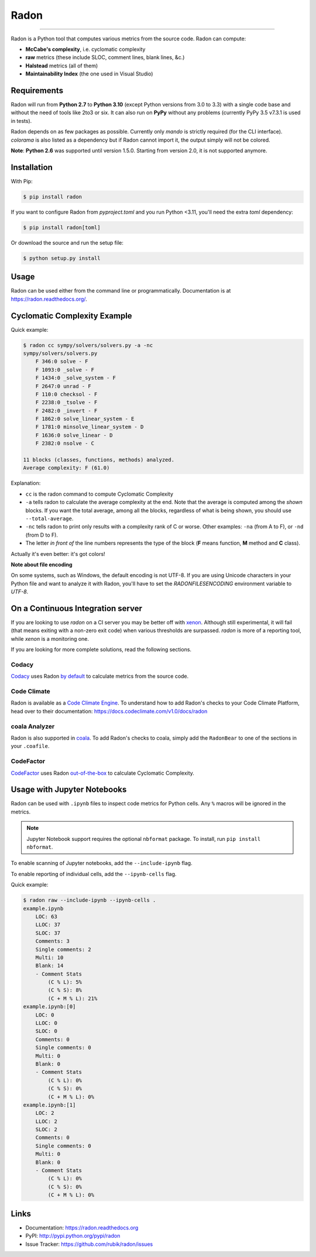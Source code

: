 Radon
=====

.. image:: https://img.shields.io/codacy/grade/623b84f5f6e6708c486f371e10da3610.svg?style=for-the-badge
   :alt: Codacy badge
   :target: https://www.codacy.com/app/rubik/radon/dashboard

.. image:: https://img.shields.io/travis/rubik/radon/master.svg?style=for-the-badge
    :alt: Travis-CI badge
    :target: https://travis-ci.org/rubik/radon

.. image:: https://img.shields.io/coveralls/rubik/radon/master.svg?style=for-the-badge
    :alt: Coveralls badge
    :target: https://coveralls.io/r/rubik/radon?branch=master

.. image:: https://img.shields.io/pypi/v/radon.svg?style=for-the-badge
    :alt: PyPI latest version badge
    :target: https://pypi.python.org/pypi/radon

.. image:: https://img.shields.io/pypi/l/radon.svg?style=for-the-badge
    :alt: Radon license
    :target: https://pypi.python.org/pypi/radon


----

Radon is a Python tool that computes various metrics from the source code.
Radon can compute:

* **McCabe's complexity**, i.e. cyclomatic complexity
* **raw** metrics (these include SLOC, comment lines, blank lines, &c.)
* **Halstead** metrics (all of them)
* **Maintainability Index** (the one used in Visual Studio)

Requirements
------------

Radon will run from **Python 2.7** to **Python 3.10** (except Python versions
from 3.0 to 3.3) with a single code base and without the need of tools like
2to3 or six. It can also run on **PyPy** without any problems (currently PyPy
3.5 v7.3.1 is used in tests).

Radon depends on as few packages as possible. Currently only `mando` is
strictly required (for the CLI interface). `colorama` is also listed as a
dependency but if Radon cannot import it, the output simply will not be
colored.

**Note**:
**Python 2.6** was supported until version 1.5.0. Starting from version 2.0, it
is not supported anymore.

Installation
------------

With Pip:

.. code-block:: sh

    $ pip install radon

If you want to configure Radon from `pyproject.toml` and you run Python <3.11,
you'll need the extra `toml` dependency:

.. code-block:: sh

   $ pip install radon[toml]

Or download the source and run the setup file:

.. code-block:: sh

    $ python setup.py install

Usage
-----

Radon can be used either from the command line or programmatically.
Documentation is at https://radon.readthedocs.org/.

Cyclomatic Complexity Example
-----------------------------

Quick example:

.. code-block:: sh

    $ radon cc sympy/solvers/solvers.py -a -nc
    sympy/solvers/solvers.py
        F 346:0 solve - F
        F 1093:0 _solve - F
        F 1434:0 _solve_system - F
        F 2647:0 unrad - F
        F 110:0 checksol - F
        F 2238:0 _tsolve - F
        F 2482:0 _invert - F
        F 1862:0 solve_linear_system - E
        F 1781:0 minsolve_linear_system - D
        F 1636:0 solve_linear - D
        F 2382:0 nsolve - C

    11 blocks (classes, functions, methods) analyzed.
    Average complexity: F (61.0)

Explanation:

* ``cc`` is the radon command to compute Cyclomatic Complexity
* ``-a`` tells radon to calculate the average complexity at the end. Note that
  the average is computed among the *shown* blocks. If you want the total
  average, among all the blocks, regardless of what is being shown, you should
  use ``--total-average``.
* ``-nc`` tells radon to print only results with a complexity rank of C or
  worse. Other examples: ``-na`` (from A to F), or ``-nd`` (from D to F).
* The letter *in front of* the line numbers represents the type of the block
  (**F** means function, **M** method and **C** class).

Actually it's even better: it's got colors!

.. image:: https://cloud.githubusercontent.com/assets/238549/3707477/5793aeaa-1435-11e4-98fb-00e0bd8137f5.png
    :alt: A screen of Radon's cc command


**Note about file encoding**

On some systems, such as Windows, the default encoding is not UTF-8. If you are
using Unicode characters in your Python file and want to analyze it with Radon,
you'll have to set the `RADONFILESENCODING` environment variable to `UTF-8`.


On a Continuous Integration server
----------------------------------

If you are looking to use `radon` on a CI server you may be better off with
`xenon <https://github.com/rubik/xenon>`_. Although still experimental, it will
fail (that means exiting with a non-zero exit code) when various thresholds are
surpassed. `radon` is more of a reporting tool, while `xenon` is a monitoring
one.

If you are looking for more complete solutions, read the following sections.

Codacy
++++++++++++

`Codacy <https://www.codacy.com/>`_ uses Radon `by default <https://support.codacy.com/hc/en-us/articles/213632009-Engines#other-tools>`_ to calculate metrics from the source code.

Code Climate
++++++++++++

Radon is available as a `Code Climate Engine <https://docs.codeclimate.com/docs/list-of-engines>`_.
To understand how to add Radon's checks to your Code Climate Platform, head
over to their documentation:
https://docs.codeclimate.com/v1.0/docs/radon

coala Analyzer
++++++++++++++

Radon is also supported in `coala <http://coala.io/>`_. To add Radon's
checks to coala, simply add the ``RadonBear`` to one of the sections in
your ``.coafile``.

CodeFactor
++++++++++++

`CodeFactor <https://www.codefactor.io/>`_ uses Radon `out-of-the-box <https://support.codefactor.io/i24-analysis-tools-open-source>`_ to calculate Cyclomatic Complexity.

Usage with Jupyter Notebooks
----------------------------

Radon can be used with ``.ipynb`` files to inspect code metrics for Python cells. Any ``%`` macros will be ignored in the metrics.

.. note::

   Jupyter Notebook support requires the optional ``nbformat`` package. To install, run ``pip install nbformat``.

To enable scanning of Jupyter notebooks, add the ``--include-ipynb`` flag.

To enable reporting of individual cells, add the ``--ipynb-cells`` flag.

Quick example:

.. code-block:: sh

    $ radon raw --include-ipynb --ipynb-cells .
    example.ipynb
        LOC: 63
        LLOC: 37
        SLOC: 37
        Comments: 3
        Single comments: 2
        Multi: 10
        Blank: 14
        - Comment Stats
            (C % L): 5%
            (C % S): 8%
            (C + M % L): 21%
    example.ipynb:[0]
        LOC: 0
        LLOC: 0
        SLOC: 0
        Comments: 0
        Single comments: 0
        Multi: 0
        Blank: 0
        - Comment Stats
            (C % L): 0%
            (C % S): 0%
            (C + M % L): 0%
    example.ipynb:[1]
        LOC: 2
        LLOC: 2
        SLOC: 2
        Comments: 0
        Single comments: 0
        Multi: 0
        Blank: 0
        - Comment Stats
            (C % L): 0%
            (C % S): 0%
            (C + M % L): 0%



Links
-----

* Documentation: https://radon.readthedocs.org
* PyPI: http://pypi.python.org/pypi/radon
* Issue Tracker: https://github.com/rubik/radon/issues
